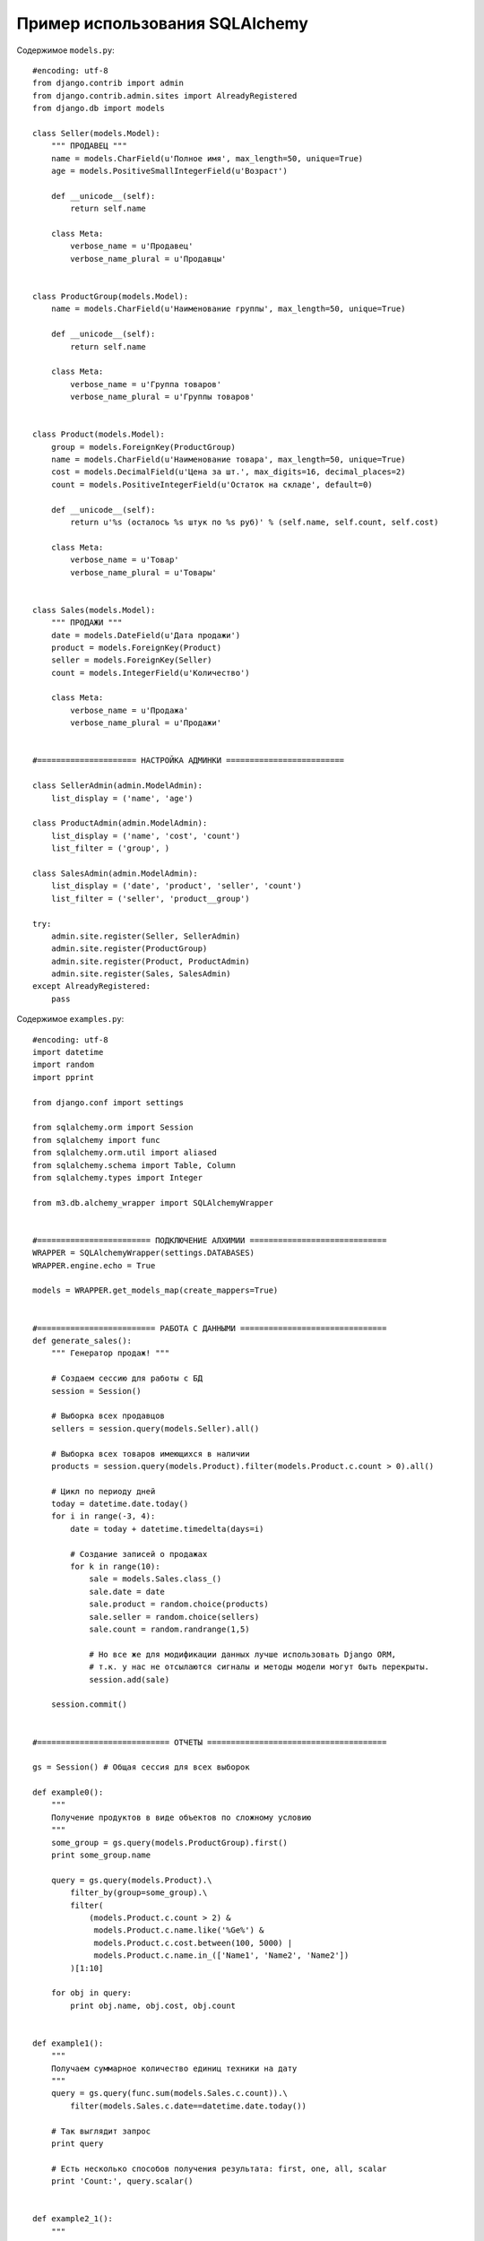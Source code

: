 .. _sqlalchemy:

Пример использования SQLAlchemy
==============================

Содержимое ``models.py``::

    #encoding: utf-8
    from django.contrib import admin
    from django.contrib.admin.sites import AlreadyRegistered
    from django.db import models

    class Seller(models.Model):
        """ ПРОДАВЕЦ """
        name = models.CharField(u'Полное имя', max_length=50, unique=True)
        age = models.PositiveSmallIntegerField(u'Возраст')

        def __unicode__(self):
            return self.name

        class Meta:
            verbose_name = u'Продавец'
            verbose_name_plural = u'Продавцы'


    class ProductGroup(models.Model):
        name = models.CharField(u'Наименование группы', max_length=50, unique=True)

        def __unicode__(self):
            return self.name

        class Meta:
            verbose_name = u'Группа товаров'
            verbose_name_plural = u'Группы товаров'


    class Product(models.Model):
        group = models.ForeignKey(ProductGroup)
        name = models.CharField(u'Наименование товара', max_length=50, unique=True)
        cost = models.DecimalField(u'Цена за шт.', max_digits=16, decimal_places=2)
        count = models.PositiveIntegerField(u'Остаток на складе', default=0)

        def __unicode__(self):
            return u'%s (осталось %s штук по %s руб)' % (self.name, self.count, self.cost)

        class Meta:
            verbose_name = u'Товар'
            verbose_name_plural = u'Товары'


    class Sales(models.Model):
        """ ПРОДАЖИ """
        date = models.DateField(u'Дата продажи')
        product = models.ForeignKey(Product)
        seller = models.ForeignKey(Seller)
        count = models.IntegerField(u'Количество')

        class Meta:
            verbose_name = u'Продажа'
            verbose_name_plural = u'Продажи'


    #===================== НАСТРОЙКА АДМИНКИ =========================

    class SellerAdmin(admin.ModelAdmin):
        list_display = ('name', 'age')

    class ProductAdmin(admin.ModelAdmin):
        list_display = ('name', 'cost', 'count')
        list_filter = ('group', )

    class SalesAdmin(admin.ModelAdmin):
        list_display = ('date', 'product', 'seller', 'count')
        list_filter = ('seller', 'product__group')

    try:
        admin.site.register(Seller, SellerAdmin)
        admin.site.register(ProductGroup)
        admin.site.register(Product, ProductAdmin)
        admin.site.register(Sales, SalesAdmin)
    except AlreadyRegistered:
        pass
        
Содержимое ``examples.py``::

    #encoding: utf-8
    import datetime
    import random
    import pprint

    from django.conf import settings

    from sqlalchemy.orm import Session
    from sqlalchemy import func
    from sqlalchemy.orm.util import aliased
    from sqlalchemy.schema import Table, Column
    from sqlalchemy.types import Integer

    from m3.db.alchemy_wrapper import SQLAlchemyWrapper


    #======================== ПОДКЛЮЧЕНИЕ АЛХИМИИ =============================
    WRAPPER = SQLAlchemyWrapper(settings.DATABASES)
    WRAPPER.engine.echo = True

    models = WRAPPER.get_models_map(create_mappers=True)


    #========================= РАБОТА С ДАННЫМИ ===============================
    def generate_sales():
        """ Генератор продаж! """

        # Создаем сессию для работы с БД
        session = Session()

        # Выборка всех продавцов
        sellers = session.query(models.Seller).all()

        # Выборка всех товаров имеющихся в наличии
        products = session.query(models.Product).filter(models.Product.c.count > 0).all()

        # Цикл по периоду дней
        today = datetime.date.today()
        for i in range(-3, 4):
            date = today + datetime.timedelta(days=i)

            # Создание записей о продажах
            for k in range(10):
                sale = models.Sales.class_()
                sale.date = date
                sale.product = random.choice(products)
                sale.seller = random.choice(sellers)
                sale.count = random.randrange(1,5)

                # Но все же для модификации данных лучше использовать Django ORM,
                # т.к. у нас не отсылаются сигналы и методы модели могут быть перекрыты.
                session.add(sale)

        session.commit()
            

    #============================ ОТЧЕТЫ ======================================

    gs = Session() # Общая сессия для всех выборок

    def example0():
        """
        Получение продуктов в виде объектов по сложному условию
        """
        some_group = gs.query(models.ProductGroup).first()
        print some_group.name
        
        query = gs.query(models.Product).\
            filter_by(group=some_group).\
            filter(
                (models.Product.c.count > 2) &
                 models.Product.c.name.like('%Ge%') &
                 models.Product.c.cost.between(100, 5000) |
                 models.Product.c.name.in_(['Name1', 'Name2', 'Name2'])
            )[1:10]
        
        for obj in query:
            print obj.name, obj.cost, obj.count


    def example1():
        """
        Получаем суммарное количество единиц техники на дату
        """
        query = gs.query(func.sum(models.Sales.c.count)).\
            filter(models.Sales.c.date==datetime.date.today())

        # Так выглядит запрос
        print query

        # Есть несколько способов получения результата: first, one, all, scalar
        print 'Count:', query.scalar()


    def example2_1():
        """
        Получаем самую часто продаваемую технику на дату
        """
        query = gs.query(models.Product.c.name, func.sum(models.Sales.c.count)).\
            filter(
                (models.Sales.c.date==datetime.date.today()) & 
                (models.Product.c.id==models.Sales.c.product_id) ).\
            group_by(models.Product.c.name).\
            order_by(func.sum(models.Sales.c.count).desc())

        print query

        pprint.pprint(query.all())


    def example2_2():
        """
        Получаем самую часто продаваемую технику на дату
        """
        query = gs.query(models.Product.c.name, func.sum(models.Sales.c.count)).\
            select_from(models.Product).\
            join(models.Sales).\
            filter(models.Sales.c.date==datetime.date.today()).\
            group_by(models.Product.c.name).\
            order_by(func.sum(models.Sales.c.count).desc()).\
            limit(10)

        print query

        pprint.pprint(query.all())
        
        
    def example3():
        """
        Выборка из двух подзапросов с объединением по произвольному полю
        """
        
        # 2 самых молодых продавца
        young_sellers = gs.query(models.Seller).order_by('age').limit(2).subquery('YS')
        print young_sellers
        
        # Самые продающие продавцы
        top_salers = gs.query(func.sum(models.Sales.c.count), models.Seller.c.name).\
            select_from(models.Sales).join(models.Seller).\
            group_by(models.Seller.c.name).\
            order_by(func.sum(models.Sales.c.count).desc())
        
        # Сколько товаров продали самые молодые продавцы (имея только данные из top_salers)
        #FIXME: А тут что-то не получается, поэтому покажу другой пример :)
        
        # Группы товаров продаваемые разными продавцами
    #    name1 = models.Seller.c.name.label('seller_name')
    #    name2 = models.Product.c.name.label('product_name')
    #    sellers_groups = gs.query(name1, name2).\
    #        select_from(models.Seller).join(models.Sales).join(models.Product).\
    #        group_by(name1, name2).\
    #        subquery('SG')
    #    print sellers_groups
    #
    #    # Сама выборка
    #    query = gs.query(young_sellers, sellers_groups.c.product_name).\
    #        outerjoin(sellers_groups, young_sellers.c.name==sellers_groups.c.product_name)
        

    def example4():
        """
        Пример UNION
        """
        query1 = gs.query('Product: ' + models.Product.c.name)
        query2 = gs.query('Name: ' + models.Seller.c.name)
        
        # Так же есть EXCEPT и INTERSECT
        query = query1.union(query2)
        print query
        
        pprint.pprint(query.all())


    def example5():
        """
        Создание временной таблицы
        """

        # Объявление и создание новой таблицы на уровне SQL Expression API
        tmp_foo = Table('tmp_foo', WRAPPER.metadata,
            Column('id', Integer, primary_key=True, autoincrement=True),
            Column('foo', Integer),
            prefixes=['TEMPORARY']
        )
        tmp_foo.create()

        # Генерация конструкции INSERT
        ins = tmp_foo.insert()

        values = [{'foo': x} for x in range(10)]
        conn = WRAPPER.engine.connection
        conn.execute(ins, values)
